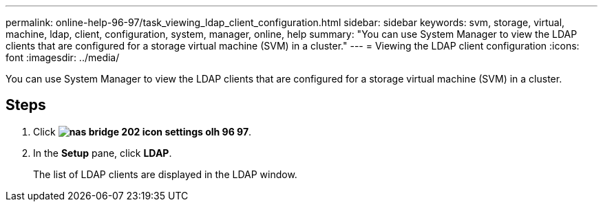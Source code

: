 ---
permalink: online-help-96-97/task_viewing_ldap_client_configuration.html
sidebar: sidebar
keywords: svm, storage, virtual, machine, ldap, client, configuration, system, manager, online, help
summary: "You can use System Manager to view the LDAP clients that are configured for a storage virtual machine (SVM) in a cluster."
---
= Viewing the LDAP client configuration
:icons: font
:imagesdir: ../media/

[.lead]
You can use System Manager to view the LDAP clients that are configured for a storage virtual machine (SVM) in a cluster.

== Steps

. Click *image:../media/nas_bridge_202_icon_settings_olh_96_97.gif[]*.
. In the *Setup* pane, click *LDAP*.
+
The list of LDAP clients are displayed in the LDAP window.
